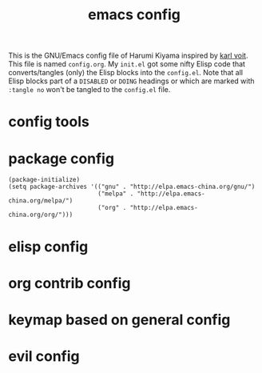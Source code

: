  # -*- mode: org; coding: utf-8; -*-
#+TITLE: emacs config
#+DESCRIPTION: Just A try for literate programming
#+TODO: ACTIVE | DISABLED DOING
#+STARTUP: indent
This is the GNU/Emacs config file of Harumi Kiyama inspired by [[https://karl-voit.at/2017/06/03/emacs-org/][karl voit]].
This file is named =config.org=. My =init.el= got some nifty Elisp
code that converts/tangles (only) the Elisp blocks into the
=config.el=.
Note that all Elisp blocks part of a =DISABLED= or =DOING= headings or which are
marked with =:tangle no= won't be tangled to the =config.el= file.

* config tools
* package config
#+begin_src elisp
(package-initialize)
(setq package-archives '(("gnu" . "http://elpa.emacs-china.org/gnu/")
                         ("melpa" . "http://elpa.emacs-china.org/melpa/")
                         ("org" . "http://elpa.emacs-china.org/org/")))
#+end_src
* elisp config
* org contrib config
* keymap based on general config
* evil config
